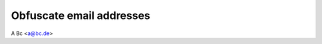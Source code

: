 .. -*- coding: utf-8 -*-
.. -*- restructuredtext -*-

Obfuscate email addresses
=========================

.. only:: html

   :email:`A Bc <a@bc.de>`

A Bc <a@bc.de>
